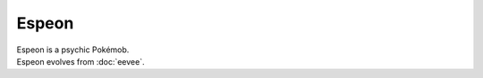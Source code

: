 .. espeon:

Espeon
-------

.. image:: ../../_images/pokemobs/gen_1/entity_icon/textures/espeon.png
    :alt: Espeon
.. image:: ../../_images/pokemobs/gen_1/entity_icon/textures/espeons.png
    :alt: Espeon


| Espeon is a psychic Pokémob.
| Espeon evolves from :doc:`eevee`.